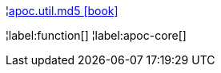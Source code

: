¦xref::overview/apoc.util/apoc.util.md5.adoc[apoc.util.md5 icon:book[]] +


¦label:function[]
¦label:apoc-core[]
